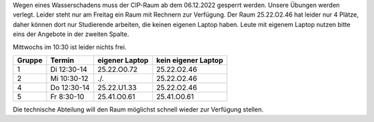.. title: Sperrung des CIP-Pools
.. slug: sperrung-des-cip-pools
.. date:    2022-12-05 22:15
.. tags: 
.. category: 
.. link: 
.. description: 
.. type: text

Wegen eines Wasserschadens muss der CIP-Raum ab dem 06.12.2022 gesperrt werden.
Unsere Übungen werden verlegt.  Leider steht nur am Freitag ein Raum mit
Rechnern zur Verfügung.  Der Raum 25.22.O2.46 hat leider nur 4 Plätze, daher
können dort nur Studierende arbeiten, die keinen eigenen Laptop haben.  Leute
mit eigenem Laptop nutzen bitte eins der Angebote in der zweiten Spalte. 

Mittwochs im 10:30 ist leider nichts frei.

.. class:: table

+------+-----------+--------------+-------------------+
|Gruppe|Termin     |eigener Laptop|kein eigener Laptop|
+======+===========+==============+===================+
|     1|Di 12:30-14|25.22.O0.72   |25.22.O2.46        |
+------+-----------+--------------+-------------------+
|     2|Mi 10:30-12|  ./.         |25.22.O2.46        |
+------+-----------+--------------+-------------------+
|     4|Do 12:30-14|25.22.U1.33   |25.22.O2.46        |
+------+-----------+--------------+-------------------+
|     5|Fr  8:30-10| 25.41.O0.61  |25.41.O0.61        |
+------+-----------+--------------+-------------------+

Die technische Abteilung will den Raum möglichst schnell wieder zur Verfügung
stellen.

